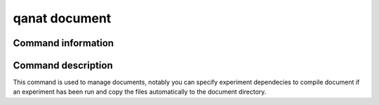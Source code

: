 ====================================
qanat document
====================================

Command information
----------------------

.. click:: qanat.cli:document_main
   :prog: qanat document
   :nested: full


Command description
----------------------

This command is used to manage documents, notably you can specify experiment dependecies to compile document if an experiment has been run and copy the files automatically to the document directory.
